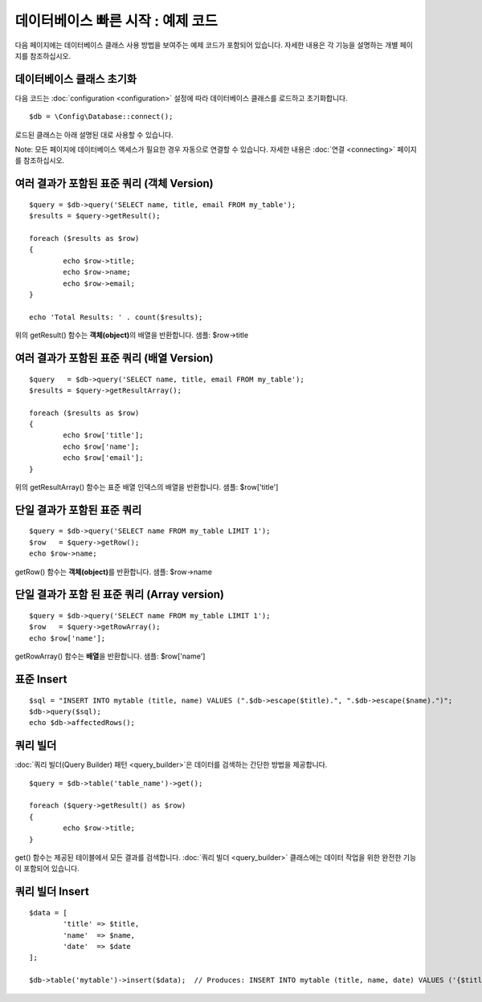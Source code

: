 #######################################
데이터베이스 빠른 시작 : 예제 코드
#######################################

다음 페이지에는 데이터베이스 클래스 사용 방법을 보여주는 예제 코드가 포함되어 있습니다.
자세한 내용은 각 기능을 설명하는 개별 페이지를 참조하십시오.

데이터베이스 클래스 초기화
===============================

다음 코드는 :doc:`configuration <configuration>` 설정에 따라 데이터베이스 클래스를 로드하고 초기화합니다.

::

	$db = \Config\Database::connect();

로드된 클래스는 아래 설명된 대로 사용할 수 있습니다.

Note: 모든 페이지에 데이터베이스 액세스가 필요한 경우 자동으로 연결할 수 있습니다. 자세한 내용은 :doc:`연결 <connecting>` 페이지를 참조하십시오.

여러 결과가 포함된 표준 쿼리 (객체 Version)
=====================================================

::

	$query = $db->query('SELECT name, title, email FROM my_table');
	$results = $query->getResult();

	foreach ($results as $row)
	{
		echo $row->title;
		echo $row->name;
		echo $row->email;
	}

	echo 'Total Results: ' . count($results);

위의 getResult() 함수는 **객체(object)**\ 의 배열을 반환합니다.
샘플: $row->title

여러 결과가 포함된 표준 쿼리 (배열 Version)
====================================================

::

	$query   = $db->query('SELECT name, title, email FROM my_table');
	$results = $query->getResultArray();

	foreach ($results as $row)
	{
		echo $row['title'];
		echo $row['name'];
		echo $row['email'];
	}

위의 getResultArray() 함수는 표준 배열 인덱스의 배열을 반환합니다.
샘플: $row['title']

단일 결과가 포함된 표준 쿼리
=================================

::

	$query = $db->query('SELECT name FROM my_table LIMIT 1');
	$row   = $query->getRow();
	echo $row->name;

getRow() 함수는 **객체(object)**\ 를 반환합니다.
샘플: $row->name

단일 결과가 포함 된 표준 쿼리 (Array version)
=================================================

::

	$query = $db->query('SELECT name FROM my_table LIMIT 1');
	$row   = $query->getRowArray();
	echo $row['name'];


getRowArray() 함수는 **배열**\ 을 반환합니다.
샘플: $row['name']

표준 Insert
==================

::

	$sql = "INSERT INTO mytable (title, name) VALUES (".$db->escape($title).", ".$db->escape($name).")";
	$db->query($sql);
	echo $db->affectedRows();

쿼리 빌더
===================

:doc:`쿼리 빌더(Query Builder) 패턴 <query_builder>`\ 은 데이터를 검색하는 간단한 방법을 제공합니다.

::

	$query = $db->table('table_name')->get();

	foreach ($query->getResult() as $row)
	{
		echo $row->title;
	}

get() 함수는 제공된 테이블에서 모든 결과를 검색합니다.
:doc:`쿼리 빌더 <query_builder>` 클래스에는 데이터 작업을 위한 완전한 기능이 포함되어 있습니다.

쿼리 빌더 Insert
====================

::

	$data = [
		'title' => $title,
		'name'  => $name,
		'date'  => $date
	];

	$db->table('mytable')->insert($data);  // Produces: INSERT INTO mytable (title, name, date) VALUES ('{$title}', '{$name}', '{$date}')

